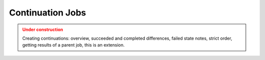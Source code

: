 Continuation Jobs
==================

.. admonition:: Under construction
   :class: warning

   Creating continuations: overview, succeeded and completed differences, failed state notes, strict order, getting results of a parent job, this is an extension.
